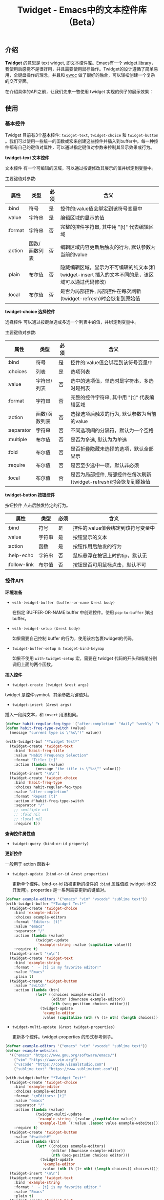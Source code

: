 #+TITLE: Twidget - Emacs中的文本控件库（Beta）

** 介绍
   *Twidget* 的意思是 text widget, 即文本控件库。Emacs有一个 [[https://www.gnu.org/software/emacs/manual/html_mono/widget.html][widget library]]，我使用后感觉不是很好用，并且需要使用鼠标操作。Twidget的设计遵循了简单易用，全键盘操作的理念，并且和 [[https://www.gnu.org/software/emacs/manual/html_node/elisp/Abstract-Display.html][ewoc]] 做了很好的融合，可以轻松创建一个复杂的交互界面。

   在介绍具体的API之前，让我们先来一瞥使用 twidget 实现的例子的展示效果：
   
   
** 使用
*** 基本控件
    Twidget 目前有3个基本控件: =twidget-text=, =twidget-choice= 和 =twidget-button= 。我们可以使用一些统一的函数或宏来创建这些控件并插入到buffer中。每一种控件都有自己的键值对属性，可以通过指定键值对参数来控制其显示效果或行为。

    *twidget-text 文本控件*

    文本控件 有一个可编辑的区域，可以通过按键修改其展示的值并绑定到变量中。

    主要键值对参数:

    | 属性    | 类型          | 必须 | 含义                                                                                               |
    |---------+---------------+------+----------------------------------------------------------------------------------------------------|
    | :bind   | 符号          | 是   | 控件的:value值会绑定到该符号变量中                                                                 |
    | :value  | 字符串        | 是   | 编辑区域的显示的值                                                                                 |
    | :format | 字符串        | 否   | 完整的控件字符串, 其中用 "[t]" 代表编辑区域                                                        |
    | :action | 函数/函数列表 | 否   | 编辑区域内容更新后触发的行为, 默认参数为当前的value                                                |
    | :plain  | 布尔值        | 否   | 隐藏编辑区域，显示为不可编辑的纯文本(和 twidget-insert 插入的文本不同的是，该区域可以通过代码修改) |
    | :local  | 布尔值        | 否   | 是否为局部控件, 局部控件在每次刷新(twidget-refresh)时会恢复到原始值                                |
    
    *twidget-choice 选择控件*

    选择控件 可以通过按键单选或多选一个列表中的值，并绑定到变量中。

    主要键值对参数:

    | 属性       | 类型          | 必须 | 含义                                                                |
    |------------+---------------+------+---------------------------------------------------------------------|
    | :bind      | 符号          | 是   | 控件的:value值会绑定到该符号变量中                                  |
    | :choices   | 列表          | 是   | 选项列表                                                            |
    | :value     | 字符串/列表   | 否   | 选中的选项值，单选时是字符串，多选时是列表                          |
    | :format    | 字符串        | 否   | 完整的控件字符串, 其中用 "[t]" 代表编辑区域                         |
    | :action    | 函数/函数列表 | 否   | 选择选项后触发的行为, 默认参数为当前的value                         |
    | :separator | 字符串        | 否   | 不同选项间的分隔符，默认为一个空格                                  |
    | :multiple  | 布尔值        | 否   | 是否为多选, 默认为为单选                                            |
    | :fold      | 布尔值        | 否   | 是否折叠隐藏未选择的选项，默认全部显示                              |
    | :require   | 布尔值        | 否   | 是否至少选中一项，默认非必须                                        |
    | :local     | 布尔值        | 否   | 是否为局部控件, 局部控件在每次刷新(twidget-refresh)时会恢复到原始值 |

    *twidget-button 按钮控件*

    按钮控件 点击后触发特定的行为。

    | 属性         | 类型   | 必须 | 含义                                    |
    |--------------+--------+------+-----------------------------------------|
    | :bind        | 符号   | 是   | 控件的:value值会绑定到该符号变量中      |
    | :value       | 字符串 | 是   | 按钮显示的文本                          |
    | :action      | 函数   | 是   | 按钮作用后触发的行为                    |
    | :help-echo   | 字符串 | 否   | 鼠标悬浮在按钮上时的tip，默认无         |
    | :follow-link | 布尔值 | 否   | 按钮是否可用鼠标点击，默认不可          |

*** 控件API

    *环境准备*

    - =with-twidget-buffer (buffer-or-name &rest body)=
      
      在指定 BUFFER-OR-NAME buffer 中创建控件。使用 =pop-to-buffer= 弹出buffer。

    - =with-twidget-setup (&rest body)=

      如果需要自己控制 buffer 的行为，使用该宏包裹twidget的代码。

    - =twidget-buffer-setup & twidget-bind-keymap=

      如果不使用 =with-twidget-setup= 宏，需要在 twidget 代码的开头和结尾分别调用上面的两个函数。

    *插入控件*
    
    - =twidget-create (twidget &rest args)=

    twidget 是控件symbol，其余参数为键值对。

    - =twidget-insert (&rest args)=

    插入一段纯文本，和 =insert= 用法相同。

    #+BEGIN_SRC emacs-lisp
    (defvar habit-regular-feq-type '("after-completion" "daily" "weekly" "monthly" "yearly"))
    (defun habit-freq-type-switch (value)
      (message "current type is \"%s\"!" value))

    (with-twidget-buf "*Twidget Test*"
      (twidget-create 'twidget-text
        :bind 'habit-freq-title
        :value "Habit Frequency Selection"
        :format "Title: [t]"
        :action (lambda (value)
                  (message "the title is \"%s\"" value)))
      (twidget-insert "\n\n")
      (twidget-create 'twidget-choice
        :bind 'habit-freq-type
        :choices habit-regular-feq-type
        :value "after-completion"
        :format "Repeat [t]"
        :action #'habit-freq-type-switch
        :separator "/"
        ;; :multiple nil
        ;; :fold nil
        ;; :local nil
        :require t))
    #+END_SRC

    *查询控件属性值*

    - =twidget-query (bind-or-id property)=

    *更新控件*

    一般用于 action 函数中
    
    - =twidget-update (bind-or-id &rest properties)=

      更新单个控件。bind-or-id 指被更新的控件的 =:bind= 属性值或 twidget-id(仅开发用)。properties 是一系列需要更新的键值对。

    #+BEGIN_SRC emacs-lisp
    (defvar example-editors '("emacs" "vim" "vscode" "sublime text"))
    (with-twidget-buffer "*Twidget Test*"
      (twidget-create 'twidget-choice
        :bind 'example-editor
        :choices example-editors
        :format "Editors: [t]"
        :value "emacs"
        :separator "/"
        :action (lambda (value)
                  (twidget-update
                   'example-string :value (capitalize value)))
        :require t)
      (twidget-insert "\n\n")
      (twidget-create 'twidget-text
        :bind 'example-string
        :format "  - [t] is my favorite editor!"
        :value "Emacs"
        :plain t)
      (twidget-create 'twidget-button
        :value "switch"
        :action (lambda (btn)
                  (let* ((choices example-editors)
                         (editor (downcase example-editor))
                         (nth (seq-position choices editor)))
                    (twidget-update
                     'example-editor
                     :value (capitalize (nth (% (1+ nth) (length choices)) choices)))))))
    #+END_SRC

    
    - =twidget-multi-update (&rest twidget-properties)=

      更新多个控件。twidget-properties 的形式参考例子。

    #+BEGIN_SRC emacs-lisp
    (defvar example-editors '("emacs" "vim" "vscode" "sublime text"))
    (defvar example-websites
      '(("emacs" "https://www.gnu.org/software/emacs/")
        ("vim" "https://www.vim.org")
        ("vscode" "https://code.visualstudio.com")
        ("sublime text" "https://www.sublimetext.com")))

    (with-twidget-buffer "*Twidget Test*"
      (twidget-create 'twidget-choice
        :bind 'example-editor
        :choices example-editors
        :format "\nEditors: [t]"
        :value "emacs"
        :separator "/"
        :action (lambda (value)
                  (twidget-multi-update
                   'example-string `(:value ,(capitalize value))
                   'example-link `(:value ,(assoc value example-websites))))
        :require t)
      (twidget-create 'twidget-button
        :value "#switch#"
        :action (lambda (btn)
                  (let* ((choices example-editors)
                         (editor (downcase example-editor))
                         (nth (seq-position choices editor)))
                    (twidget-update
                     'example-editor
                     :value (nth (% (1+ nth) (length choices)) choices)))))
      (twidget-insert "\n\n")
      (twidget-create 'twidget-text
        :bind 'example-string
        :format "  - [t] is my favorite editor."
        :value "Emacs"
        :plain t)
      (twidget-create 'twidget-text
        :bind 'example-link
        :format "\n  - The website of [t0] is [t1]."
        :value '("emacs" "https://www.gnu.org/software/emacs/")
        :plain t))
    #+END_SRC

    *删除控件*

    一般用于 action 函数中

    - =twidget-delete (&rest binds-or-ids)=

      bind 指控件绑定的变量，id 指 overlay twidget-id 的值。

    #+BEGIN_SRC emacs-lisp
    (with-twidget-buffer "*Twidget Test*"
      (twidget-create 'twidget-choice
        :bind 'example-num
        :choices '("1" "2" "3" "4")
        :format "\nDelete the number [t] item in list."
        :value '("1") :separator "/"
        :multiple t)
      (twidget-create 'twidget-button
        :value "Delete"
        :follow-link t
        :action (lambda (btn)
                  (let* ((binds (mapcar (lambda (num)
                                          (intern (format "example-str%s" num)))
                                        example-num))
                         (choices (twidget-query 'example-num :choices))
                         (new-choices
                          (seq-remove (lambda (num) (member num example-num)) choices)))
                    (apply #'twidget-delete binds)
                    (twidget-update 'example-num
                                    ;; if update :choice, :value should also be updated.
                                    :value (car new-choices)
                                    :choices new-choices))))
      (twidget-insert "\n")
      (twidget-create 'twidget-text
        :bind 'example-str1
        :value "\n  1. this is the 1st item."
        :plain t)
      (twidget-create 'twidget-text
        :bind 'example-str2
        :value "\n  2. this is the 2nd item."
        :plain t)
      (twidget-create 'twidget-text
        :bind 'example-str3
        :value "\n  3. this is the 3rd item."
        :plain t)
      (twidget-create 'twidget-text
        :bind 'example-str4
        :value "\n  4. this is the 4th item."
        :plain t))
    #+END_SRC

*** 控件组API

    控件组是由多个控件组合而成的。定义控件组可以复用相同的结构的控件，只更新需要更新的控件组，这对实现复杂的交互很有帮助。

    *定义控件组*

    - =twidget-group (&rest body)=

    #+BEGIN_SRC emacs-lisp
    (defvar example-header
      (twidget-group
        (twidget-insert "\n")
        (twidget-create 'twidget-choice
          :bind 'example-tab
          :choices '("主页" "关于" "记录" "更多")
          :format "戈楷旎 [t]"
          :value "主页"
          ;;:format (concat (propertize "戈楷旎" 'face 'bold) " [t]") ;; bug!
          :require t)))

    (defvar example-footer
      (twidget-group
        (twidget-insert "\n 2019~2020")))

    (with-twidget-buffer "*twidget test*"
      (twidget-page-create
       'example-header
       ;; 'example-footer
       ))
    #+END_SRC


** 说明
   Twidget 目前处于测试开发中，后续 API 可能会有变动。如果使用，请密切关注更新。
